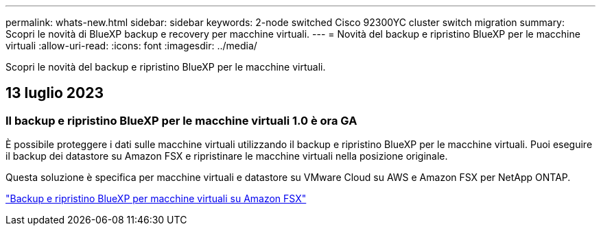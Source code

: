 ---
permalink: whats-new.html 
sidebar: sidebar 
keywords: 2-node switched Cisco 92300YC cluster switch migration 
summary: Scopri le novità di BlueXP backup e recovery per macchine virtuali. 
---
= Novità del backup e ripristino BlueXP per le macchine virtuali
:allow-uri-read: 
:icons: font
:imagesdir: ../media/


[role="lead"]
Scopri le novità del backup e ripristino BlueXP per le macchine virtuali.



== 13 luglio 2023



=== Il backup e ripristino BlueXP per le macchine virtuali 1.0 è ora GA

È possibile proteggere i dati sulle macchine virtuali utilizzando il backup e ripristino BlueXP per le macchine virtuali. Puoi eseguire il backup dei datastore su Amazon FSX e ripristinare le macchine virtuali nella posizione originale.

Questa soluzione è specifica per macchine virtuali e datastore su VMware Cloud su AWS e Amazon FSX per NetApp ONTAP.

link:concept-bluexp-backup-and-recovery-for-virtual-machines-on-amazon-fsx.html["Backup e ripristino BlueXP per macchine virtuali su Amazon FSX"]
